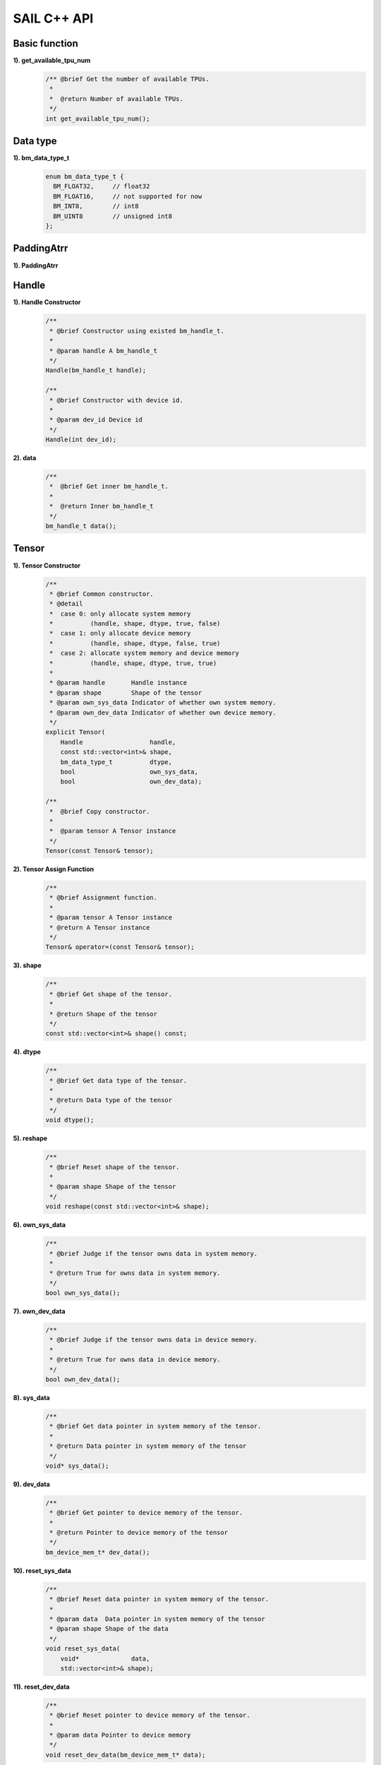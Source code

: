 SAIL C++ API
============

Basic function
______________

**1). get_available_tpu_num**
    .. code-block:: c

       /** @brief Get the number of available TPUs.
        *
        *  @return Number of available TPUs.
        */
       int get_available_tpu_num();

Data type
_________

**1). bm_data_type_t**
    .. code-block:: c

       enum bm_data_type_t {
         BM_FLOAT32,     // float32
         BM_FLOAT16,     // not supported for now
         BM_INT8,        // int8
         BM_UINT8        // unsigned int8
       };

PaddingAtrr
______

**1). PaddingAtrr**
    .. code-block:: c
       class PaddingAtrr {
       public:
           PaddingAtrr(){};
           ~PaddingAtrr(){};
           void set_stx(unsigned int stx);
           void set_sty(unsigned int sty);
           void set_w(unsigned int w);
           void set_h(unsigned int h);
           void set_r(unsigned int r);
           void set_g(unsigned int g);
           void set_b(unsigned int b);

           unsigned int    dst_crop_stx; // Offset x information relative to the origin of dst image
           unsigned int    dst_crop_sty; // Offset y information relative to the origin of dst image
           unsigned int    dst_crop_w;   // The width after resize
           unsigned int    dst_crop_h;   // The height after resize
           unsigned char   padding_r;    // Pixel value information of R channel
           unsigned char   padding_g;    // Pixel value information of G channel
           unsigned char   padding_b;    // Pixel value information of B channel
       };

Handle
______

**1). Handle Constructor**
    .. code-block:: c

       /**
        * @brief Constructor using existed bm_handle_t.
        *
        * @param handle A bm_handle_t
        */
       Handle(bm_handle_t handle);

       /**
        * @brief Constructor with device id.
        *
        * @param dev_id Device id
        */
       Handle(int dev_id);

**2). data**
    .. code-block:: c

       /**
        *  @brief Get inner bm_handle_t.
        *
        *  @return Inner bm_handle_t
        */
       bm_handle_t data();

Tensor
______

**1). Tensor Constructor**
    .. code-block:: c

       /**
        * @brief Common constructor.
        * @detail
        *  case 0: only allocate system memory
        *          (handle, shape, dtype, true, false)
        *  case 1: only allocate device memory
        *          (handle, shape, dtype, false, true)
        *  case 2: allocate system memory and device memory
        *          (handle, shape, dtype, true, true)
        *
        * @param handle       Handle instance
        * @param shape        Shape of the tensor
        * @param own_sys_data Indicator of whether own system memory.
        * @param own_dev_data Indicator of whether own device memory.
        */
       explicit Tensor(
           Handle                  handle,
           const std::vector<int>& shape,
           bm_data_type_t          dtype,
           bool                    own_sys_data,
           bool                    own_dev_data);

       /**
        *  @brief Copy constructor.
        *
        *  @param tensor A Tensor instance
        */
       Tensor(const Tensor& tensor);

**2). Tensor Assign Function**
    .. code-block:: c

       /**
        * @brief Assignment function.
        *
        * @param tensor A Tensor instance
        * @return A Tensor instance
        */
       Tensor& operator=(const Tensor& tensor);

**3). shape**
    .. code-block:: c

       /**
        * @brief Get shape of the tensor.
        *
        * @return Shape of the tensor
        */
       const std::vector<int>& shape() const;

**4). dtype**
    .. code-block:: c

       /**
        * @brief Get data type of the tensor.
        *
        * @return Data type of the tensor
        */
       void dtype();

**5). reshape**
    .. code-block:: c

       /**
        * @brief Reset shape of the tensor.
        *
        * @param shape Shape of the tensor
        */
       void reshape(const std::vector<int>& shape);

**6). own_sys_data**
    .. code-block:: c

       /**
        * @brief Judge if the tensor owns data in system memory.
        *
        * @return True for owns data in system memory.
        */
       bool own_sys_data();

**7). own_dev_data**
    .. code-block:: c

       /**
        * @brief Judge if the tensor owns data in device memory.
        *
        * @return True for owns data in device memory.
        */
       bool own_dev_data();

**8). sys_data**
    .. code-block:: c

       /**
        * @brief Get data pointer in system memory of the tensor.
        *
        * @return Data pointer in system memory of the tensor
        */
       void* sys_data();

**9). dev_data**
    .. code-block:: c

       /**
        * @brief Get pointer to device memory of the tensor.
        *
        * @return Pointer to device memory of the tensor
        */
       bm_device_mem_t* dev_data();

**10). reset_sys_data**
    .. code-block:: c

       /**
        * @brief Reset data pointer in system memory of the tensor.
        *
        * @param data  Data pointer in system memory of the tensor
        * @param shape Shape of the data
        */
       void reset_sys_data(
           void*              data,
           std::vector<int>& shape);

**11). reset_dev_data**
    .. code-block:: c

       /**
        * @brief Reset pointer to device memory of the tensor.
        *
        * @param data Pointer to device memory
        */
       void reset_dev_data(bm_device_mem_t* data);

**12). sync_s2d**
    .. code-block:: c

       /**
        * @brief Copy data from system memory to device memory.
        */
       void sync_s2d();

       /**
        * @brief Copy data from system memory to device memory with specified size.
        *
        * @param size Byte size to be copied
        */
       void sync_s2d(int size);

**13). sync_d2s**
    .. code-block:: c

       /**
        * @brief Copy data from device memory to system memory.
        */
       void sync_d2s();

       /**
        * @brief Copy data from device memory to system memory with specified size.
        *
        * @param size Byte size to be copied
        */
       void sync_d2s(int size);

**14). free**
    .. code-block:: c

       /**
        * @brief Free system and device memroy of the tensor.
        */
       void free();

IOMode
______

**1). IOMode**
    .. code-block:: c

        enum IOMode {
          /// Input tensors are in system memory while output tensors are
          /// in device memory.
          SYSI,
          /// Input tensors are in device memory while output tensors are
          /// in system memory.
          SYSO,
          /// Both input and output tensors are in system memory.
          SYSIO,
          /// Both input and output tensors are in device memory.
          DEVIO
        };

Engine
______

**1). Engine Constructor**
    .. code-block:: c

       /**
        * @brief Constructor does not load bmodel.
        *
        * @param tpu_id TPU ID. You can use bm-smi to see available IDs.
        */
        Engine(int tpu_id);

       /**
        * @brief Constructor does not load bmodel.
        *
        * @param handle Handle created elsewhere.
        */
       Engine(const Handle&   handle);

       /**
        * @brief Constructor loads bmodel from file.
        *
        * @param bmodel_path Path to bmodel
        * @param tpu_id      TPU ID. You can use bm-smi to see available IDs.
        * @param mode        Specify the input/output tensors are in system memory
        *                   or device memory
        */
       Engine(
           const std::string& bmodel_path,
           int                tpu_id,
           IOMode             mode);

       /**
        * @brief Constructor loads bmodel from file.
        *
        * @param bmodel_path Path to bmodel
        * @param handle      Handle created elsewhere.
        * @param mode        Specify the input/output tensors are in system memory
        *                    or device memory
        */
       Engine(
           const std::string& bmodel_path,
           const Handle&      handle,
           IOMode             mode);

       /**
        * @brief Constructor loads bmodel from system memory.
        *
        * @param bmodel_ptr  Pointer to bmodel in system memory
        * @param bmodel_size Byte size of bmodel in system memory
        * @param tpu_id      TPU ID. You can use bm-smi to see available IDs.
        * @param mode        Specify the input/output tensors are in system memory
        *                   or device memory
        */
        Engine(
            const void* bmodel_ptr,
            size_t      bmodel_size,
            int         tpu_id,
            IOMode      mode);

       /**
        * @brief Constructor loads bmodel from system memory.
        *
        * @param bmodel_ptr  Pointer to bmodel in system memory
        * @param bmodel_size Byte size of bmodel in system memory
        * @param handle      Handle created elsewhere.
        * @param mode        Specify the input/output tensors are in system memory
        *                    or device memory
        */
       Engine(
           const void*        bmodel_ptr,
           size_t             bmodel_size,
           const Handle&      handle,
           IOMode             mode);

       /**
        * @brief Copy constructor.
        *
        * @param other An other Engine instance.
        */
       Engine(const Engine& other);

**2). Engine Assign Function**
    .. code-block:: c

       /**
        * @brief Assignment function.
        *
        * @param other An other Engine instance.
        * @return Reference of a Engine instance.
        */
       Engine<Dtype>& operator=(const Engine& other);

**3). get_handle**
    .. code-block:: c

       /**
        * @brief Get Handle instance.
        *
        * @return Handle instance
        */
       Handle get_handle();

**4). load**
    .. code-block:: c

       /**
        * @brief Load bmodel from file.
        *
        * @param bmodel_path Path to bmodel
        * @return Program state
        *     @retval true  Success
        *     @retval false Failure
        */
       bool load(const std::string& bmodel_path);

       /**
        * @brief Load bmodel from system memory.
        *
        * @param bmodel_ptr  Pointer to bmodel in system memory
        * @param bmodel_size Byte size of bmodel in system memory
        * @return Program state
        *     @retval true  Success
        *    @retval false Failure
        */
       bool load(const void* bmodel_ptr, size_t bmodel_size);

**5). get_graph_names**
    .. code-block:: c

       /**
        * @brief Get all graph names in the loaded bomodels.
        *
        * @return All graph names
        */
       std::vector<std::string> get_graph_names();

**6). set_io_mode**
    .. code-block:: c

       /**
        * @brief Set IOMode for a graph.
        *
        * @param graph_name The specified graph name
        * @param mode The specified IOMode
        */
       void set_io_mode(
         const std::string& graph_name,
         IOMode             mode);

**7). get_input_names**
    .. code-block:: c

       /**
        * @brief Get all input tensor names of the specified graph.
        *
        * @param graph_name The specified graph name
        * @return All the input tensor names of the graph
        */
       std::vector<std::string> get_input_names(const std::string& graph_name);

**8). get_output_names**
    .. code-block:: c

       /**
        * @brief Get all output tensor names of the specified graph.
        *
        * @param graph_name The specified graph name
        * @return All the output tensor names of the graph
        */
       std::vector<std::string> get_output_names(const std::string& graph_name);

**9). get_max_input_shapes**
    .. code-block:: c

       /**
        * @brief Get max shapes of input tensors in a graph.
        *
        * For static models, the max shape is fixed and it should not be changed.
        * For dynamic models, the tensor shape should be smaller than or equal to
        * the max shape.
        *
        * @param graph_name The specified graph name
        * @return Max shape of input tensors
        */
       std::map<std::string, std::vector<int>> get_max_input_shapes(
           const std::string& graph_name);

**10). get_input_shape**
    .. code-block:: c

       /**
        * @brief Get the shape of an input tensor in a graph.
        *
        * @param graph_name  The specified graph name
        * @param tensor_name The specified tensor name
        * @return The shape of the tensor
        */
       std::vector<int> get_input_shape(
           const std::string& graph_name,
           const std::string& tensor_name);

**11). get_max_output_shapes**
    .. code-block:: c

       /**
        * @brief Get max shapes of output tensors in a graph.
        *
        * For static models, the max shape is fixed and it should not be changed.
        * For dynamic models, the tensor shape should be smaller than or equal to
        * the max shape.
        *
        * @param graph_name The specified graph name
        * @return Max shape of output tensors
        */
       std::map<std::string, std::vector<int>> get_max_output_shapes(
           const std::string& graph_name);

**12). get_output_shape**
    .. code-block:: c

       /**
        * @brief Get the shape of an output tensor in a graph.
        *
        * @param graph_name  The specified graph name
        * @param tensor_name The specified tensor name
        * @return The shape of the tensor
        */
       std::vector<int> get_output_shape(
           const std::string& graph_name,
           const std::string& tensor_name);

**13). get_input_dtype**
    .. code-block:: c

       /**
        * @brief Get data type of an input tensor. Refer to bmdef.h as following.
        *   typedef enum {
        *     BM_FLOAT32 = 0,
        *     BM_FLOAT16 = 1,
        *     BM_INT8 = 2,
        *     BM_UINT8 = 3,
        *     BM_INT16 = 4,
        *     BM_UINT16 = 5,
        *     BM_INT32 = 6,
        *     BM_UINT32 = 7
        *   } bm_data_type_t;
        *
        * @param graph_name  The specified graph name
        * @param tensor_name The specified tensor name
        * @return Data type of the input tensor
        */
       bm_data_type_t get_input_dtype(
           const std::string& graph_name,
           const std::string& tensor_name);

**14). get_output_dtype**
    .. code-block:: c

       /**
        * @brief Get data type of an output tensor. Refer to bmdef.h as following.
        *   typedef enum {
        *     BM_FLOAT32 = 0,
        *     BM_FLOAT16 = 1,
        *     BM_INT8 = 2,
        *     BM_UINT8 = 3,
        *     BM_INT16 = 4,
        *     BM_UINT16 = 5,
        *     BM_INT32 = 6,
        *     BM_UINT32 = 7
        *   } bm_data_type_t;
        *
        * @param graph_name  The specified graph name
        * @param tensor_name The specified tensor name
        * @return Data type of the input tensor
        */
       bm_data_type_t get_output_dtype(
           const std::string& graph_name,
           const std::string& tensor_name);

**15). get_input_scale**
    .. code-block:: c

       /**
        * @brief Get scale of an input tensor. Only used for int8 models.
        *
        * @param graph_name  The specified graph name
        * @param tensor_name The specified tensor name
        * @return Scale of the input tensor
        */
       float get_input_scale(
           const std::string& graph_name,
           const std::string& tensor_name);

**16). get_output_scale**
    .. code-block:: c

       /**
        * @brief Get scale of an output tensor. Only used for int8 models.
        *
        * @param graph_name  The specified graph name
        * @param tensor_name The specified tensor name
        * @return Scale of the output tensor
        */
       float get_output_scale(
           const std::string& graph_name,
           const std::string& tensor_name);

**17). reshape**
    .. code-block:: c

       /**
        * @brief Reshape input tensor for dynamic models.
        *
        * The input tensor shapes may change when running dynamic models.
        * New input shapes should be set before inference.
        *
        * @param graph_name   The specified graph name
        * @param input_shapes Specified shapes of all input tensors of the graph
        * @return 0 for success and 1 for failure
        */
       int reshape(
           const std::string&                       graph_name,
           std::map<std::string, std::vector<int>>& input_shapes);

**18). get_input_tensor**
    .. code-block:: c

       /**
        * @brief Get the specified input tensor.
        *
        * @param graph_name  The specified graph name
        * @param tensor_name The specified tensor name
        * @return The specified input tensor
        */
       Tensor* get_input_tensor(
           const std::string& graph_name,
           const std::string& tensor_name);

**19). get_output_tensor**
    .. code-block:: c

       /**
        * @brief Get the specified output tensor.
        *
        * @param graph_name  The specified graph name
        * @param tensor_name The specified tensor name
        * @return The specified output tensor
        */
       Tensor* get_output_tensor(
           const std::string& graph_name,
           const std::string& tensor_name);

**20). scale_input_tensor**
    .. code-block:: c

       /**
        * @brief Scale input tensor for int8 models.
        *
        * @param graph_name  The specified graph name
        * @param tensor_name The specified tensor name
        * @param data        Pointer to float data to be scaled
        */
       void scale_input_tensor(
           const std::string& graph_name,
           const std::string& tensor_name,
           float*             data);

**21). scale_output_tensor**
    .. code-block:: c

       /**
        * @brief Scale output tensor for int8 models.
        *
        * @param graph_name  The specified graph name
        * @param tensor_name The specified tensor name
        * @param data        Pointer to float data to be scaled
        */
       void scale_output_tensor(
           const std::string& graph_name,
           const std::string& tensor_name,
           float*             data);


**22). scale_fp32_to_int8**
    .. code-block:: c

       /**
        * @brief Scale data from float32 to int8. Only used for int8 models.
        *
        * @param src   Poniter to float32 data
        * @param dst   Poniter to int8 data
        * @param scale Value of scale
        * @param size  Size of data
        */
       void scale_fp32_to_int8(float* src, int8_t* dst, float scale, int size);

**23). scale_int8_to_fp32**
    .. code-block:: c

       /**
        * @brief Scale data from int8 to float32. Only used for int8 models.
        *
        * @param src   Poniter to int8 data
        * @param dst   Poniter to float32 data
        * @param scale Value of scale
        * @param size  Size of data
        */
       void scale_int8_to_fp32(int8_t* src, float* dst, float scale, int size);

**24). process**
    .. code-block:: c

       /**
        * @brief Inference with builtin input and output tensors.
        *
        * @param graph_name The specified graph name
        */
       void process(const std::string& graph_name);

       /**
        * @brief Inference with provided input tensors.
        *
        * @param graph_name    The specified graph name
        * @param input_shapes  Shapes of all input tensors
        * @param input_tensors Data pointers of all input tensors in system memory
        */
       void process(
           const std::string&                       graph_name,
           std::map<std::string, std::vector<int>>& input_shapes,
           std::map<std::string, void*>&            input_tensors);

       /**
        * @brief Inference with provided input and output tensors.
        *
        * @param graph_name The specified graph name
        * @param input      Input tensors
        * @param output     Output tensors
        */
       void process(
           const std::string&              graph_name,
           std::map<std::string, Tensor*>& input,
           std::map<std::string, Tensor*>& output);

       /**
        * @brief Inference with provided input and output tensors and input shapes.
        *
        * @param graph_name   The specified graph name
        * @param input        Input tensors
        * @param input_shapes Real input tensor shapes
        * @param output       Output tensors
        */
       void process(
           const std::string&                       graph_name,
           std::map<std::string, Tensor*>&          input,
           std::map<std::string, std::vector<int>>& input_shapes,
           std::map<std::string, Tensor*>&          output);

BMImage
_______

**1). BMImage Constructor**
    .. code-block:: c

       /**
        * @brief The default Constructor.
        */
       BMImage();

       /**
        * @brief The BMImage Constructor.
        *
        * @param handle A Handle instance
        * @param h      Image width
        * @param w      Image height
        * @param format Image format
        * @param dtype  Data type
        */
       BMImage(
           Handle&                  handle,
           int                      h,
           int                      w,
           bm_image_format_ext      format,
           bm_image_data_format_ext dtype);

**2). data**
    .. code-block:: c

       /**
        * @brief Get inner bm_image
        *
        * @return The inner bm_image
        */
       bm_image& data();

**3). width**
    .. code-block:: c

       /**
        * @brief Get the img width.
        *
        * @return the width of img
        */
       int width();

**4). height**
    .. code-block:: c

       /**
        * @brief Get the img height.
        *
        * @return the height of img
        */
       int height();

**5). format**
    .. code-block:: c

       /**
        * @brief Get the img format.
        *
        * @return the format of img
        */
       bm_image_format_ext format();

Decoder
_______

**1). Decoder Constructor**
    .. code-block:: c

       /**
        * @brief Constructor.
        *
        * @param file_path  Path or rtsp url to the video/image file.
        * @param compressed Whether the format of decoded output is compressed NV12.
        * @param tpu_id     ID of TPU, there may be more than one TPU for PCIE mode.
        */
       Decoder(
           const std::string& file_path,
           bool               compressed = true,
           int                tpu_id = 0);

**2). is_opened**
    .. code-block:: c

       /**
        * @brief Judge if the source is opened successfully.
        *
        * @return True if the source is opened successfully
        */
       bool is_opened();

**3). read**
    .. code-block:: c

       /**
        * @brief Read a bm_image from the Decoder.
        *
        * @param handle A bm_handle_t instance
        * @param image Reference of bm_image to be read to
        * @return 0 for success and 1 for failure
        */
       int read(Handle& handle, bm_image& image);

       /**
        * @brief Read a BMImage from the Decoder.
        *
        * @param handle A bm_handle_t instance
        * @param image Reference of BMImage to be read to
        * @return 0 for success and 1 for failure
        */
       int read(Handle& handle, BMImage& image);

Bmcv
_____

**1). Bmcv Constructor**
    .. code-block:: c

       /**
        * @brief Constructor.
        *
        * @param handle A Handle instance
        */
       explicit Bmcv(Handle handle);

**2). bm_image_to_tensor**
    .. code-block:: c

       /**
        * @brief Convert BMImage to tensor.
        *
        * @param img    Input image
        * @param tensor Output tensor
        */
       void bm_image_to_tensor(BMImage &img, Tensor &tensor);

       /**
        * @brief Convert BMImage to tensor.
        *
        * @param img Input image
        */
       Tensor bm_image_to_tensor(BMImage &img);

**3). tensor_to_bm_image**
    .. code-block:: c

       /**
        * @brief Convert tensor to BMImage.
        *
        * @param tensor   Input tensor
        * @param img      Output image
        */
       void tensor_to_bm_image(Tensor &tensor, BMImage &img);

       /**
        * @brief Convert tensor to BMImage.
        *
        * @param tensor   Input tensor
        */
       BMImage tensor_to_bm_image(Tensor &tensor);

**4). crop_and_resize**
    .. code-block:: c

       /**
        * @brief Crop then resize an image.
        *
        * @param input    Input image
        * @param output   Output image
        * @param crop_x0  Start point x of the crop window
        * @param crop_y0  Start point y of the crop window
        * @param crop_w   Width of the crop window
        * @param crop_h   Height of the crop window
        * @param resize_w Target width
        * @param resize_h Target height
        * @return 0 for success and other for failure
        */
       int crop_and_resize(
           BMImage                      &input,
           BMImage                      &output,
           int                          crop_x0,
           int                          crop_y0,
           int                          crop_w,
           int                          crop_h,
           int                          resize_w,
           int                          resize_h);

       /**
        * @brief Crop then resize an image.
        *
        * @param input    Input image
        * @param crop_x0  Start point x of the crop window
        * @param crop_y0  Start point y of the crop window
        * @param crop_w   Width of the crop window
        * @param crop_h   Height of the crop window
        * @param resize_w Target width
        * @param resize_h Target height
        * @return Output image
        */
       BMImage crop_and_resize(
           BMImage                      &input,
           int                          crop_x0,
           int                          crop_y0,
           int                          crop_w,
           int                          crop_h,
           int                          resize_w,
           int                          resize_h);

**5). crop**
    .. code-block:: c

       /**
        * @brief Crop an image with given window.
        *
        * @param input    Input image
        * @param output   Output image
        * @param crop_x0  Start point x of the crop window
        * @param crop_y0  Start point y of the crop window
        * @param crop_w   Width of the crop window
        * @param crop_h   Height of the crop window
        * @return 0 for success and other for failure
        */
       int crop(
           BMImage                      &input,
           BMImage                      &output,
           int                          crop_x0,
           int                          crop_y0,
           int                          crop_w,
           int                          crop_h);

       /**
        * @brief Crop an image with given window.
        *
        * @param input    Input image
        * @param crop_x0  Start point x of the crop window
        * @param crop_y0  Start point y of the crop window
        * @param crop_w   Width of the crop window
        * @param crop_h   Height of the crop window
        * @return Output image
        */
        BMImage crop(
           BMImage                      &input,
           int                          crop_x0,
           int                          crop_y0,
           int                          crop_w,
           int                          crop_h);

**6). resize**
    .. code-block:: c

       /**
        * @brief Resize an image with interpolation of INTER_NEAREST.
        *
        * @param input    Input image
        * @param output   Output image
        * @param resize_w Target width
        * @param resize_h Target height
        * @return 0 for success and other for failure
        */
       int resize(
           BMImage                      &input,
           BMImage                      &output,
           int                          resize_w,
           int                          resize_h);

       /**
        * @brief Resize an image with interpolation of INTER_NEAREST.
        *
        * @param input    Input image
        * @param resize_w Target width
        * @param resize_h Target height
        * @return Output image
        */
       BMImage resize(
           BMImage                      &input,
           int                          resize_w,
           int                          resize_h);

**7). vpp_crop_and_resize**
    .. code-block:: c

       /**
        * @brief Crop then resize an image using vpp.
        *
        * @param input    Input image
        * @param output   Output image
        * @param crop_x0  Start point x of the crop window
        * @param crop_y0  Start point y of the crop window
        * @param crop_w   Width of the crop window
        * @param crop_h   Height of the crop window
        * @param resize_w Target width
        * @param resize_h Target height
        * @return 0 for success and other for failure
        */
        int vpp_crop_and_resize(
            BMImage                      &input,
            BMImage                      &output,
            int                          crop_x0,
            int                          crop_y0,
            int                          crop_w,
            int                          crop_h,
            int                          resize_w,
            int                          resize_h);

       /**
        * @brief Crop then resize an image using vpp.
        *
        * @param input    Input image
        * @param crop_x0  Start point x of the crop window
        * @param crop_y0  Start point y of the crop window
        * @param crop_w   Width of the crop window
        * @param crop_h   Height of the crop window
        * @param resize_w Target width
        * @param resize_h Target height
        * @return Output image
        */
        BMImage vpp_crop_and_resize(
            BMImage                      &input,
            int                          crop_x0,
            int                          crop_y0,
            int                          crop_w,
            int                          crop_h,
            int                          resize_w,
            int                          resize_h);

**8). vpp_crop_and_resize_padding**
    .. code-block:: c

       /**
        * @brief Crop then resize an image using vpp.
        *
        * @param input       Input image
        * @param output      Output image
        * @param crop_x0     Start point x of the crop window
        * @param crop_y0     Start point y of the crop window
        * @param crop_w      Width of the crop window
        * @param crop_h      Height of the crop window
        * @param resize_w    Target width
        * @param resize_h    Target height
        * @param padding_in  PaddingAtrr info
        * @return 0 for success and other for failure
        */
        int vpp_crop_and_resize_padding(
            BMImage                      &input,
            BMImage                      &output,
            int                          crop_x0,
            int                          crop_y0,
            int                          crop_w,
            int                          crop_h,
            int                          resize_w,
            int                          resize_h,
            PaddingAtrr                  &padding_in);

       /**
        * @brief Crop then resize an image using vpp.
        *
        * @param input       Input image
        * @param crop_x0     Start point x of the crop window
        * @param crop_y0     Start point y of the crop window
        * @param crop_w      Width of the crop window
        * @param crop_h      Height of the crop window
        * @param resize_w    Target width
        * @param resize_h    Target height
        * @param padding_in  PaddingAtrr info
        * @return Output image
        */
        BMImage vpp_crop_and_resize_padding(
            BMImage                      &input,
            int                          crop_x0,
            int                          crop_y0,
            int                          crop_w,
            int                          crop_h,
            int                          resize_w,
            int                          resize_h,
            PaddingAtrr                  &padding_in);

**9). vpp_crop**
    .. code-block:: c

       /**
        * @brief Crop an image with given window using vpp.
        *
        * @param input    Input image
        * @param output   Output image
        * @param crop_x0  Start point x of the crop window
        * @param crop_y0  Start point y of the crop window
        * @param crop_w   Width of the crop window
        * @param crop_h   Height of the crop window
        * @return 0 for success and other for failure
        */
       int vpp_crop(
           BMImage                      &input,
           BMImage                      &output,
           int                          crop_x0,
           int                          crop_y0,
           int                          crop_w,
           int                          crop_h);

       /**
        * @brief Crop an image with given window using vpp.
        *
        * @param input    Input image
        * @param crop_x0  Start point x of the crop window
        * @param crop_y0  Start point y of the crop window
        * @param crop_w   Width of the crop window
        * @param crop_h   Height of the crop window
        * @return Output image
        */
       BMImage vpp_crop(
           BMImage                      &input,
           int                          crop_x0,
           int                          crop_y0,
           int                          crop_w,
           int                          crop_h);

**10). vpp_crop_padding**
    .. code-block:: c

       /**
        * @brief Crop an image with given window using vpp.
        *
        * @param input       Input image
        * @param output      Output image
        * @param crop_x0     Start point x of the crop window
        * @param crop_y0     Start point y of the crop window
        * @param crop_w      Width of the crop window
        * @param crop_h      Height of the crop window
        * @param padding_in  PaddingAtrr info
        * @return 0 for success and other for failure
        */
       int vpp_crop_padding(
           BMImage                      &input,
           BMImage                      &output,
           int                          crop_x0,
           int                          crop_y0,
           int                          crop_w,
           int                          crop_h,
           PaddingAtrr                  &padding_in);

       /**
        * @brief Crop an image with given window using vpp.
        *
        * @param input    Input image
        * @param crop_x0  Start point x of the crop window
        * @param crop_y0  Start point y of the crop window
        * @param crop_w   Width of the crop window
        * @param crop_h   Height of the crop window
        * @param padding_in  PaddingAtrr info
        * @return Output image
        */
       BMImage vpp_crop_padding(
           BMImage                      &input,
           int                          crop_x0,
           int                          crop_y0,
           int                          crop_w,
           int                          crop_h,
           PaddingAtrr                  &padding_in);

**11). vpp_resize**
    .. code-block:: c

       /**
        * @brief Resize an image with interpolation of INTER_NEAREST using vpp.
        *
        * @param input    Input image
        * @param output   Output image
        * @param resize_w Target width
        * @param resize_h Target height
        * @return 0 for success and other for failure
        */
        int vpp_resize(
            BMImage                      &input,
            BMImage                      &output,
            int                          resize_w,
            int                          resize_h);

       /**
        * @brief Resize an image with interpolation of INTER_NEAREST using vpp.
        *
        * @param input    Input image
        * @param resize_w Target width
        * @param resize_h Target height
        * @return Output image
        */
       BMImage vpp_resize(
           BMImage                      &input,
           int                          resize_w,
           int                          resize_h);

**12). vpp_resize_padding**
    .. code-block:: c

       /**
        * @brief Resize an image with interpolation of INTER_NEAREST using vpp.
        *
        * @param input       Input image
        * @param output      Output image
        * @param resize_w    Target width
        * @param resize_h    Target height
        * @param padding_in  PaddingAtrr info
        * @return 0 for success and other for failure
        */
        int vpp_resize_padding(
            BMImage                      &input,
            BMImage                      &output,
            int                          resize_w,
            int                          resize_h,
            PaddingAtrr                  &padding_in);

       /**
        * @brief Resize an image with interpolation of INTER_NEAREST using vpp.
        *
        * @param input       Input image
        * @param resize_w    Target width
        * @param resize_h    Target height
        * @param padding_in  PaddingAtrr info
        * @return Output image
        */
       BMImage vpp_resize_padding(
           BMImage                      &input,
           int                          resize_w,
           int                          resize_h,
           PaddingAtrr                  &padding_in);

**13). warp**
    .. code-block:: c

       /**
        * @brief Applies an affine transformation to an image.
        *
        * @param input    Input image
        * @param output   Output image
        * @param matrix   2x3 transformation matrix
        * @return 0 for success and other for failure
        */
       int warp(
           BMImage                            &input,
           BMImage                            &output,
           const std::pair<
             std::tuple<float, float, float>,
             std::tuple<float, float, float>> &matrix);

       /**
        * @brief Applies an affine transformation to an image.
        *
        * @param input    Input image
        * @param matrix   2x3 transformation matrix
        * @return Output image
        */
       BMImage warp(
           BMImage                            &input,
           const std::pair<
             std::tuple<float, float, float>,
             std::tuple<float, float, float>> &matrix);

**14). convert_to**
    .. code-block:: c

       /**
        * @brief Applies a linear transformation to an image.
        *
        * @param input        Input image
        * @param output       Output image
        * @param alpha_beta   (a0, b0), (a1, b1), (a2, b2) factors
        * @return 0 for success and other for failure
        */
       int convert_to(
           BMImage                      &input,
           BMImage                      &output,
           const std::tuple<
             std::pair<float, float>,
             std::pair<float, float>,
             std::pair<float, float>>   &alpha_beta);

       /**
        * @brief Applies a linear transformation to an image.
        *
        * @param input        Input image
        * @param alpha_beta   (a0, b0), (a1, b1), (a2, b2) factors
        * @return Output image
        */
       BMImage convert_to(
           BMImage                      &input,
           const std::tuple<
             std::pair<float, float>,
             std::pair<float, float>,
             std::pair<float, float>>   &alpha_beta);

**15). yuv2bgr**
    .. code-block:: c

       /**
        * @brief Convert an image from YUV to BGR.
        *
        * @param input    Input image
        * @param output   Output image
        * @return 0 for success and other for failure
        */
       int yuv2bgr(
           BMImage                      &input,
           BMImage                      &output);

       /**
        * @brief Convert an image from YUV to BGR.
        *
        * @param input    Input image
        * @return Output image
        */
       BMImage yuv2bgr(BMImage  &input);

**16). vpp_convert**
    .. code-block:: c

       /**
        * @brief Convert an image to BGR PLANAR format using vpp.
        *
        * @param input    Input image
        * @param output   Output image
        * @return 0 for success and other for failure
        */
       int vpp_convert(
           BMImage  &input,
           BMImage  &output);

       /**
        * @brief Convert an image to BGR PLANAR format using vpp.
        *
        * @param input    Input image
        * @return Output image
        */
       BMImage vpp_convert(BMImage  &input);

**17). convert**
    .. code-block:: c

       /**
        * @brief Convert an image to BGR PLANAR format.
        *
        * @param input    Input image
        * @param output   Output image
        * @return 0 for success and other for failure
        */
       int convert(
           BMImage  &input,
           BMImage  &output);

       /**
        * @brief Convert an image to BGR PLANAR format.
        *
        * @param input    Input image
        * @return Output image
        */
       BMImage convert(BMImage  &input);

**18). rectangle**
    .. code-block:: c

       /**
        * @brief Draw a rectangle on input image.
        *
        * @param image      Input image
        * @param x0         Start point x of rectangle
        * @param y0         Start point y of rectangle
        * @param w          Width of rectangle
        * @param h          Height of rectangle
        * @param color      Color of rectangle
        * @param thickness  Thickness of rectangle
        * @return 0 for success and other for failure
        */
       int rectangle(
           BMImage                         &image,
           int                             x0,
           int                             y0,
           int                             w,
           int                             h,
           const std::tuple<int, int, int> &color,
           int                             thickness=1);

**19). imwrite**
    .. code-block:: c

       /**
        * @brief Save the image to the specified file.
        *
        * @param filename   Name of the file
        * @param image      Image to be saved
        * @return 0 for success and other for failure
        */
       int imwrite(
           const std::string &filename,
           BMImage           &image);

**20). get_handle**
    .. code-block:: c

       /**
        * @brief Get Handle instance.
        *
        * @return Handle instance
        */
       Handle get_handle();
